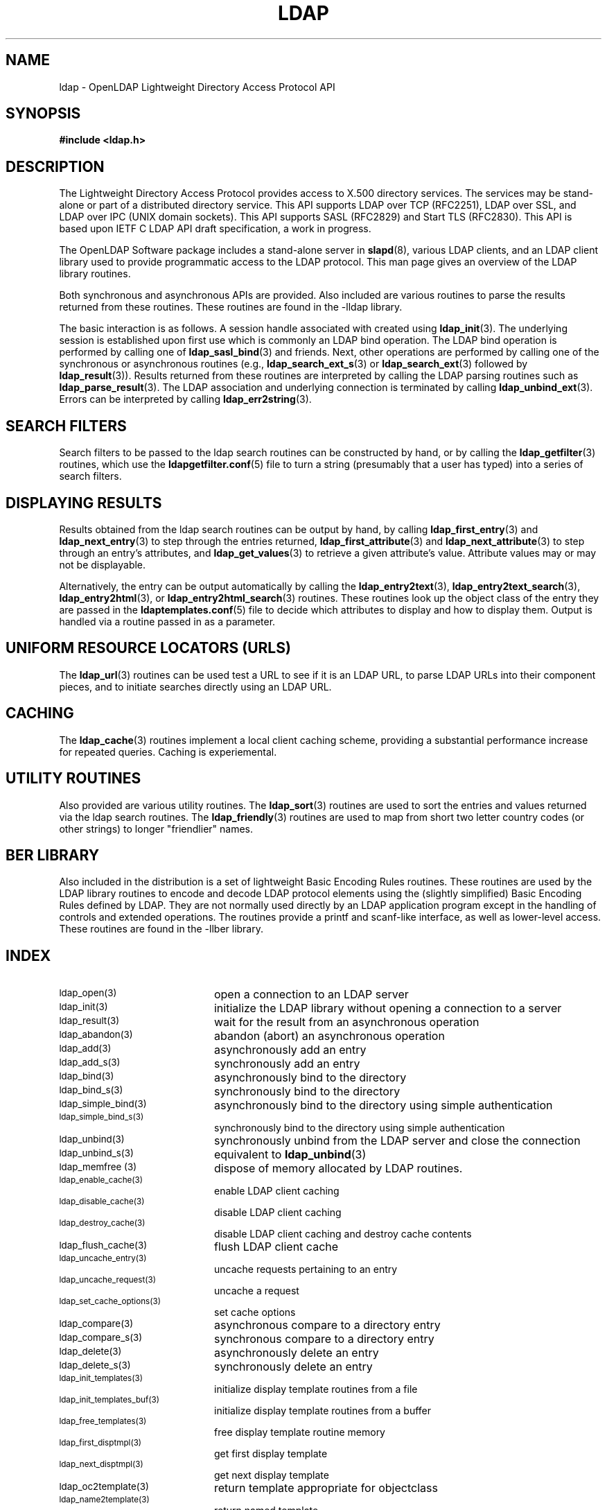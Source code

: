 .TH LDAP 3 "1 August 2001" "OpenLDAP LDVERSION"
.\" $OpenLDAP$
.\" Copyright 1998-2000 The OpenLDAP Foundation All Rights Reserved.
.\" Copying restrictions apply.  See COPYRIGHT/LICENSE.
.SH NAME
ldap - OpenLDAP Lightweight Directory Access Protocol API
.SH SYNOPSIS
.nf
.ft B
#include <ldap.h>
.ft
.fi
.SH DESCRIPTION
.LP
The Lightweight Directory Access Protocol provides access to X.500
directory services.  The services may be stand\-alone or part of
a distributed directory service.  This API supports LDAP over TCP
(RFC2251), LDAP over SSL, and LDAP over IPC (UNIX domain sockets).
This API supports SASL (RFC2829) and Start TLS (RFC2830).  This
API is based upon IETF C LDAP API draft specification, a work in
progress.
.LP
The OpenLDAP Software package includes a stand-alone server in
.BR slapd (8),
various LDAP clients, and an LDAP client library used to provide
programmatic access to the LDAP protocol. This man page gives an
overview of the LDAP library routines.
.LP
Both synchronous and asynchronous APIs are provided.  Also included are
various routines to parse the results returned from these routines.
These routines are found in the \-lldap library.
.LP
The basic interaction is as follows.  A session handle associated
with created using
.BR ldap_init (3).
The underlying session is established upon first use which is
commonly an LDAP bind operation.  The LDAP bind operation is
performed by calling one of
.BR ldap_sasl_bind (3)
and friends.  Next, other operations are performed
by calling one of the synchronous or asynchronous routines (e.g.,
.BR ldap_search_ext_s (3)
or
.BR ldap_search_ext (3)
followed by
.BR ldap_result (3)).
Results returned from these routines are interpreted by calling the
LDAP parsing routines such as
.BR ldap_parse_result (3).
The LDAP association and underlying connection is terminated by calling
.BR ldap_unbind_ext (3).
Errors can be interpreted by calling
.BR ldap_err2string (3).
.SH SEARCH FILTERS
Search filters to be passed to the ldap search routines can be
constructed by hand, or by calling the
.BR ldap_getfilter (3)
routines, which use the
.BR ldapgetfilter.conf (5)
file to turn a string (presumably that a user has typed) into a series
of search filters.
.SH DISPLAYING RESULTS
Results obtained from the ldap search routines can be output by hand,
by calling
.BR ldap_first_entry (3)
and
.BR ldap_next_entry (3)
to step through
the entries returned,
.BR ldap_first_attribute (3)
and
.BR ldap_next_attribute (3)
to step through an entry's attributes, and
.BR ldap_get_values (3)
to retrieve a given attribute's value.  Attribute values
may or may not be displayable.
.LP
Alternatively, the entry can be output automatically by calling
the
.BR ldap_entry2text (3),
.BR ldap_entry2text_search (3),
.BR ldap_entry2html (3),
or
.BR ldap_entry2html_search (3)
routines.  These routines look up the object
class of the entry they are passed in the
.BR ldaptemplates.conf (5)
file to decide which attributes to display and how to display them.
Output is handled via a routine passed in as a parameter.
.SH UNIFORM RESOURCE LOCATORS (URLS)
The
.BR ldap_url (3)
routines can be used test a URL to see if it is an LDAP URL, to parse LDAP
URLs into their component pieces, and to initiate searches directly using
an LDAP URL.
.SH CACHING
The
.BR ldap_cache (3)
routines implement a local client caching scheme,
providing a substantial performance increase for repeated queries.
Caching is experiemental.
.SH UTILITY ROUTINES
Also provided are various utility routines.  The
.BR ldap_sort (3)
routines are used to sort the entries and values returned via
the ldap search routines.  The
.BR ldap_friendly (3)
routines are
used to map from short two letter country codes (or other strings)
to longer "friendlier" names.
.SH BER LIBRARY
Also included in the distribution is a set of lightweight Basic
Encoding Rules routines.  These routines are used by the LDAP library
routines to encode and decode LDAP protocol elements using the
(slightly simplified) Basic Encoding Rules defined by LDAP.  They are
not normally used directly by an LDAP application program except
in the handling of controls and extended operations.  The
routines provide a printf and scanf-like interface, as well as
lower-level access.  These routines are found in the -llber
library.
.SH INDEX
.TP 20
.SM ldap_open(3)
open a connection to an LDAP server
.TP
.SM ldap_init(3)
initialize the LDAP library without opening a connection to a server
.TP
.SM ldap_result(3)
wait for the result from an asynchronous operation
.TP
.SM ldap_abandon(3)
abandon (abort) an asynchronous operation
.TP
.SM ldap_add(3)
asynchronously add an entry
.TP
.SM ldap_add_s(3)
synchronously add an entry
.TP
.SM ldap_bind(3)
asynchronously bind to the directory
.TP
.SM ldap_bind_s(3)
synchronously bind to the directory
.TP
.SM ldap_simple_bind(3)
asynchronously bind to the directory using simple authentication
.TP
.SM ldap_simple_bind_s(3)
synchronously bind to the directory using simple authentication
.TP
.SM ldap_unbind(3)
synchronously unbind from the LDAP server and close the connection
.TP
.SM ldap_unbind_s(3)
equivalent to
.BR ldap_unbind (3)
.TP
.SM ldap_memfree (3)
dispose of memory allocated by LDAP routines.
.TP
.SM ldap_enable_cache(3)
enable LDAP client caching
.TP
.SM ldap_disable_cache(3)
disable LDAP client caching
.TP
.SM ldap_destroy_cache(3)
disable LDAP client caching and destroy cache contents
.TP
.SM ldap_flush_cache(3)
flush LDAP client cache
.TP
.SM ldap_uncache_entry(3)
uncache requests pertaining to an entry
.TP
.SM ldap_uncache_request(3)
uncache a request
.TP
.SM ldap_set_cache_options(3)
set cache options
.TP
.SM ldap_compare(3)
asynchronous compare to a directory entry
.TP
.SM ldap_compare_s(3)
synchronous compare to a directory entry
.TP
.SM ldap_delete(3)
asynchronously delete an entry
.TP
.SM ldap_delete_s(3)
synchronously delete an entry
.TP
.SM ldap_init_templates(3)
initialize display template routines from a file
.TP
.SM ldap_init_templates_buf(3)
initialize display template routines from a buffer
.TP
.SM ldap_free_templates(3)
free display template routine memory
.TP
.SM ldap_first_disptmpl(3)
get first display template
.TP
.SM ldap_next_disptmpl(3)
get next display template
.TP
.SM ldap_oc2template(3)
return template appropriate for objectclass
.TP
.SM ldap_name2template(3)
return named template
.TP
.SM ldap_tmplattrs(3)
return attributes needed by template
.TP
.SM ldap_first_tmplrow(3)
return first row of displayable items in a template
.TP
.SM ldap_next_tmplrow(3)
return next row of displayable items in a template
.TP
.SM ldap_first_tmplcol(3)
return first column of displayable items in a template
.TP
.SM ldap_next_tmplcol(3)
return next column of displayable items in a template
.TP
.SM ldap_entry2text(3)
display an entry as text using a display template
.TP
.SM ldap_entry2text_search(3)
search for and display an entry as text using a display template
.TP
.SM ldap_vals2text(3)
display values as text
.TP
.SM ldap_entry2html(3)
display an entry as HTML (HyperText Markup Language) using a display template
.TP
.SM ldap_entry2html_search(3)
search for and display an entry as HTML using a display template
.TP
.SM ldap_vals2html(3)
display values as HTML
.TP
.SM ldap_perror(3)
print an LDAP error indication to standard error
.TP
.SM ld_errno(3)
LDAP error indication
.TP
.SM ldap_result2error(3)
extract LDAP error indication from LDAP result
.TP
.SM ldap_errlist(3)
list of ldap errors and their meanings
.TP
.SM ldap_err2string(3)
convert LDAP error indication to a string
.TP
.SM ldap_first_attribute(3)
return first attribute name in an entry
.TP
.SM ldap_next_attribute(3)
return next attribute name in an entry
.TP
.SM ldap_first_entry(3)
return first entry in a chain of search results
.TP
.SM ldap_next_entry(3)
return next entry in a chain of search results
.TP
.SM ldap_count_entries(3)
return number of entries in a search result
.TP
.SM ldap_friendly_name(3)
map from unfriendly to friendly names
.TP
.SM ldap_free_friendlymap(3)
free resources used by ldap_friendly(3)
.TP
.SM ldap_get_dn(3)
extract the DN from an entry
.TP
.SM ldap_explode_dn(3)
convert a DN into its component parts
.TP
.SM ldap_explode_rdn(3)
convert a RDN into its component parts
.TP
.SM ldap_get_values(3)
return an attribute's values
.TP
.SM ldap_get_values_len(3)
return an attribute values with lengths
.TP
.SM ldap_value_free(3)
free memory allocated by ldap_get_values(3)
.TP
.SM ldap_value_free_len(3)
free memory allocated by ldap_get_values_len(3)
.TP
.SM ldap_count_values(3)
return number of values
.TP
.SM ldap_count_values_len(3)
return number of values
.TP
.SM ldap_init_getfilter(3)
initialize getfilter routines from a file
.TP
.SM ldap_init_getfilter_buf(3)
initialize getfilter routines from a buffer
.TP
.SM ldap_getfilter_free(3)
free resources allocated by ldap_init_getfilter(3)
.TP
.SM ldap_getfirstfilter(3)
return first search filter
.TP
.SM ldap_getnextfilter(3)
return next search filter
.TP
.SM ldap_build_filter(3)
construct an LDAP search filter from a pattern
.TP
.SM ldap_setfilteraffixes(3)
set prefix and suffix for search filters
.TP
.SM ldap_modify(3)
asynchronously modify an entry
.TP
.SM ldap_modify_s(3)
synchronously modify an entry
.TP
.SM ldap_mods_free(3)
free array of pointers to mod structures used by ldap_modify(3)
.TP
.SM ldap_modrdn2(3)
asynchronously modify the RDN of an entry
.TP
.SM ldap_modrdn2_s(3)
synchronously modify the RDN of an entry
.TP
.SM ldap_modrdn(3)
depreciated - use ldap_modrdn2(3)
.TP
.SM ldap_modrdn_s(3)
depreciated - use ldap_modrdn2_s(3)
.TP
.SM ldap_msgfree(3)
free results allocated by ldap_result(3)
.TP
.SM ldap_msgtype(3)
return the message type of a message from ldap_result(3)
.TP
.SM ldap_msgid(3)
return the message id of a message from ldap_result(3)
.TP
.SM ldap_search(3)
asynchronously search the directory
.TP
.SM ldap_search_s(3)
synchronously search the directory
.TP
.SM ldap_search_st(3)
synchronously search the directory with timeout
.TP
.SM ldap_is_ldap_url(3)
check a URL string to see if it is an LDAP URL
.TP
.SM ldap_url_parse(3)
break up an LDAP URL string into its components
.TP
.SM ldap_init_searchprefs(3)
initialize searchprefs routines from a file
.TP
.SM ldap_init_searchprefs_buf(3)
initialize searchprefs routines from a buffer
.TP
.SM ldap_free_searchprefs(3)
free memory allocated by searchprefs routines
.TP
.SM ldap_first_searchobj(3)
return first searchpref object
.TP
.SM ldap_next_searchobj(3)
return next searchpref object
.TP
.SM ldap_sort_entries(3)
sort a list of search results
.TP
.SM ldap_sort_values(3)
sort a list of attribute values
.TP
.SM ldap_sort_strcasecmp(3)
case insensitive string comparison
.SH SEE ALSO
.BR slapd (8)
.BR draft-ietf-ldapext-ldap-c-api-xx.txt \ <http://www.ietf.org>
.SH ACKNOWLEDGEMENTS
.B	OpenLDAP
is developed and maintained by The OpenLDAP Project (http://www.openldap.org/).
.B	OpenLDAP
is derived from University of Michigan LDAP 3.3 Release.  
.LP
These API manual pages are based upon descriptions provided in the
IETF C LDAP API Internet Draft, a work in progress, edited by
Mark Smith.
